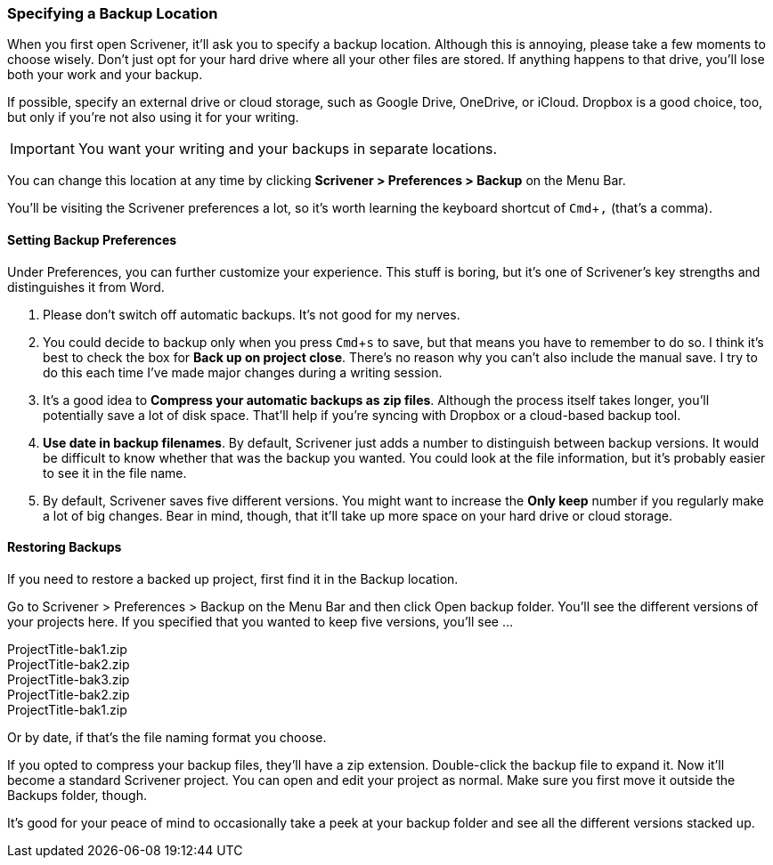 :experimental:

=== Specifying a Backup Location

When you first open Scrivener, it'll ask you to specify a backup location. Although this is annoying, please take a few moments to choose wisely. Don't just opt for your hard drive where all your other files are stored. If anything happens to that drive, you'll lose both your work and your backup.

If possible, specify an external drive or cloud storage, such as Google Drive, OneDrive, or iCloud. Dropbox is a good choice, too, but only if you're not also using it for your writing. 

IMPORTANT: You want your writing and your backups in separate locations.

You can change this location at any time by clicking *Scrivener > Preferences > Backup* on the Menu Bar.

[screenshot: Show Scrivener > Preferences on the top menu, alongside the Backup tab ]

You’ll be visiting the Scrivener preferences a lot, so it’s worth learning the keyboard shortcut of kbd:[Cmd+,] (that’s a comma).

==== Setting Backup Preferences

Under Preferences, you can further customize your experience. This stuff is boring, but it’s one of Scrivener’s key strengths and distinguishes it from Word.

[screenshot: Backup Preferences ]

. Please don’t switch off automatic backups. It’s not good for my nerves. 

. You could decide to backup only when you press kbd:[Cmd+ s] to save, but that means you have to remember to do so. I think it’s best to check the box for *Back up on project close*. There’s no reason why you can’t also include the manual save. I try to do this each time I’ve made major changes during a writing session.

. It’s a good idea to *Compress your automatic backups as zip files*. Although the process itself takes longer, you’ll potentially save a lot of disk space. That’ll help if you’re syncing with Dropbox or a cloud-based backup tool.

. *Use date in backup filenames*. By default, Scrivener just adds a number to distinguish between backup versions. It would be difficult to know whether that was the backup you wanted. You could look at the file information, but it’s probably easier to see it in the file name.

. By default, Scrivener saves five different versions. You might want to increase the *Only keep* number if you regularly make a lot of big changes. Bear in mind, though, that it’ll take up more space on your hard drive or cloud storage.

==== Restoring Backups

If you need to restore a backed up project, first find it in the Backup location.

[screenshot: Backup location ]

Go to Scrivener > Preferences > Backup on the Menu Bar and then click Open backup folder. You’ll see the different versions of your projects here. If you specified that you wanted to keep five versions, you’ll see …

[%hardbreaks]
ProjectTitle-bak1.zip
ProjectTitle-bak2.zip
ProjectTitle-bak3.zip
ProjectTitle-bak2.zip
ProjectTitle-bak1.zip

Or by date, if that’s the file naming format you choose.

If you opted to compress your backup files, they’ll have a zip extension. Double-click the backup file to expand it. Now it’ll become a standard Scrivener project. You can open and edit your project as normal. Make sure you first move it outside the Backups folder, though.

It’s good for your peace of mind to occasionally take a peek at your backup folder and see all the different versions stacked up.